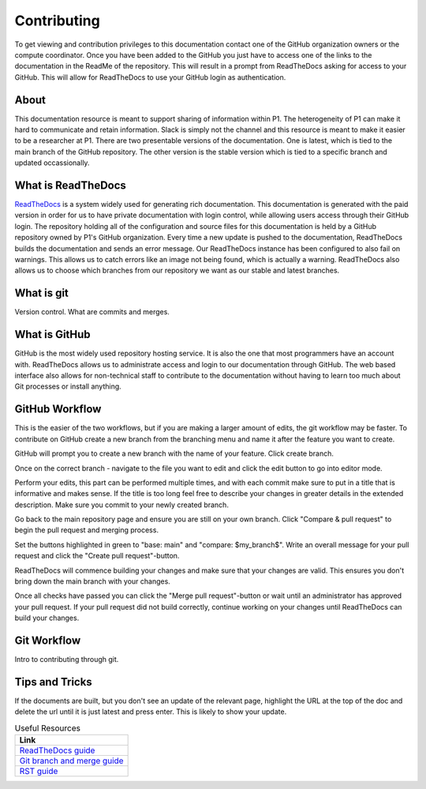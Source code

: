 Contributing
############
To get viewing and contribution privileges to this documentation contact one of the GitHub organization owners or the compute coordinator. 
Once you have been added to the GitHub you just have to access one of the links to the documentation in the ReadMe of the repository. 
This will result in a prompt from ReadTheDocs asking for access to your GitHub. 
This will allow for ReadTheDocs to use your GitHub login as authentication.

About
=====
This documentation resource is meant to support sharing of information within P1. 
The heterogeneity of P1 can make it hard to communicate and retain information. 
Slack is simply not the channel and this resource is meant to make it easier to be a researcher at P1.
There are two presentable versions of the documentation. 
One is latest, which is tied to the main branch of the GitHub repository. 
The other version is the stable version which is tied to a specific branch and updated occassionally.

What is ReadTheDocs
===================
`ReadTheDocs <https://readthedocs.com/>`_ is a system widely used for generating rich documentation. 
This documentation is generated with the paid version in order for us to have private documentation with login control, 
while allowing users access through their GitHub login. 
The repository holding all of the configuration and source files for this documentation is held by a GitHub repository owned by P1's GitHub organization. 
Every time a new update is pushed to the documentation, ReadTheDocs builds the documentation and sends an error message. 
Our ReadTheDocs instance has been configured to also fail on warnings. 
This allows us to catch errors like an image not being found, which is actually a warning. 
ReadTheDocs also allows us to choose which branches from our repository we want as our stable and latest branches.


What is git
===========
Version control.
What are commits and merges.

What is GitHub
==============
GitHub is the most widely used repository hosting service. 
It is also the one that most programmers have an account with. 
ReadTheDocs allows us to administrate access and login to our documentation through GitHub. 
The web based interface also allows for non-technical staff to contribute to the documentation 
without having to learn too much about Git processes or install anything.

GitHub Workflow
===============
This is the easier of the two workflows, but if you are making a larger amount of edits, the git workflow may be faster. 
To contribute on GitHub create a new branch from the branching menu and name it after the feature you want to create. 

.. image:: images/contributing/github_contributing_01.png
  :width: 600
  :alt: Get on the right branch or create a new one.

GitHub will prompt you to create a new branch with the name of your feature. Click create branch.

.. image:: images/contributing/github_contributing_02.png
  :width: 600
  :alt: GitHub will suggest creating a new branch.

Once on the correct branch - navigate to the file you want to edit and click the edit button to go into editor mode.

.. image:: images/contributing/github_contributing_03.png
  :width: 600
  :alt: Click the editor button.

Perform your edits, this part can be performed multiple times, and with each commit make sure to put in a title that is informative and makes sense. 
If the title is too long feel free to describe your changes in greater details in the extended description. 
Make sure you commit to your newly created branch.

.. image:: images/contributing/github_contributing_04.png
  :width: 600
  :alt: Make your changes to the text and create an informative commit description.

Go back to the main repository page and ensure you are still on your own branch. Click "Compare & pull request" to begin the pull request and merging process.

.. image:: images/contributing/github_contributing_05.png
  :width: 600
  :alt: Ensure you are on the correct branch and go to the pull request and merge screen.

Set the buttons highlighted in green to "base: main" and "compare: $my_branch$". Write an overall message for your pull request and click the "Create pull request"-button.

.. image:: images/contributing/github_contributing_06.png
  :width: 600
  :alt: Ensure you are merging from and to the correct branches and create a pull request with an informative description.

ReadTheDocs will commence building your changes and make sure that your changes are valid. This ensures you don't bring down the main branch with your changes.

.. image:: images/contributing/github_contributing_07.png
  :width: 600
  :alt: ReadTheDocs will build your changes to ensure they are valid.

Once all checks have passed you can click the "Merge pull request"-button or wait until an administrator has approved your pull request. 
If your pull request did not build correctly, continue working on your changes until ReadTheDocs can build your changes.

.. image:: images/contributing/github_contributing_08.png
  :width: 600
  :alt: Once ReadTheDocs builds your changes the pull request can be merged.

.. image:: images/contributing/github_contributing_09.png
  :width: 600
  :alt: Optionally add more descriptions and comments to the pull request.

Git Workflow
============
Intro to contributing through git.


Tips and Tricks
===============
If the documents are built, but you don't see an update of the relevant page, highlight the URL at the top of the doc and delete the url until it is just latest and press enter. 
This is likely to show your update.

.. list-table:: Useful Resources
   :widths: 60
   :header-rows: 1

   * - Link
   * - `ReadTheDocs guide <https://docs.readthedocs.io/en/stable/>`_
   * - `Git branch and merge guide <https://docs.github.com/en/repositories/configuring-branches-and-merges-in-your-repository/defining-the-mergeability-of-pull-requests/managing-a-branch-protection-rule>`_
   * - `RST guide <https://sublime-and-sphinx-guide.readthedocs.io/en/latest/index.html>`_
